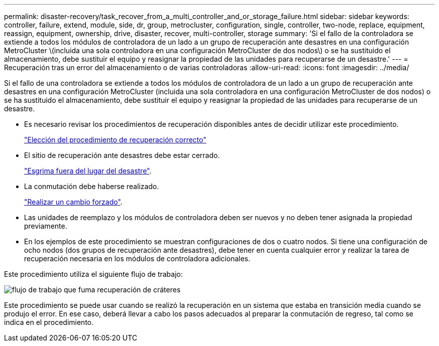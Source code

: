 ---
permalink: disaster-recovery/task_recover_from_a_multi_controller_and_or_storage_failure.html 
sidebar: sidebar 
keywords: controller, failure, extend, module, side, dr, group, metrocluster, configuration, single, controller, two-node, replace, equipment, reassign, equipment, ownership, drive, disaster, recover, multi-controller, storage 
summary: 'Si el fallo de la controladora se extiende a todos los módulos de controladora de un lado a un grupo de recuperación ante desastres en una configuración MetroCluster \(incluida una sola controladora en una configuración MetroCluster de dos nodos\) o se ha sustituido el almacenamiento, debe sustituir el equipo y reasignar la propiedad de las unidades para recuperarse de un desastre.' 
---
= Recuperación tras un error del almacenamiento o de varias controladoras
:allow-uri-read: 
:icons: font
:imagesdir: ../media/


[role="lead"]
Si el fallo de una controladora se extiende a todos los módulos de controladora de un lado a un grupo de recuperación ante desastres en una configuración MetroCluster (incluida una sola controladora en una configuración MetroCluster de dos nodos) o se ha sustituido el almacenamiento, debe sustituir el equipo y reasignar la propiedad de las unidades para recuperarse de un desastre.

* Es necesario revisar los procedimientos de recuperación disponibles antes de decidir utilizar este procedimiento.
+
link:concept_choosing_the_correct_recovery_procedure_parent_concept.html["Elección del procedimiento de recuperación correcto"]

* El sitio de recuperación ante desastres debe estar cerrado.
+
link:task_perform_a_forced_switchover_after_a_disaster.html#fencing-off-the-disaster-site["Esgrima fuera del lugar del desastre"].

* La conmutación debe haberse realizado.
+
link:task_perform_a_forced_switchover_after_a_disaster.html#performing-a-forced-switchover["Realizar un cambio forzado"].

* Las unidades de reemplazo y los módulos de controladora deben ser nuevos y no deben tener asignada la propiedad previamente.
* En los ejemplos de este procedimiento se muestran configuraciones de dos o cuatro nodos. Si tiene una configuración de ocho nodos (dos grupos de recuperación ante desastres), debe tener en cuenta cualquier error y realizar la tarea de recuperación necesaria en los módulos de controladora adicionales.


Este procedimiento utiliza el siguiente flujo de trabajo:

image::../media/workflow_smoking_crater_recovery.png[flujo de trabajo que fuma recuperación de cráteres]

Este procedimiento se puede usar cuando se realizó la recuperación en un sistema que estaba en transición media cuando se produjo el error. En ese caso, deberá llevar a cabo los pasos adecuados al preparar la conmutación de regreso, tal como se indica en el procedimiento.

